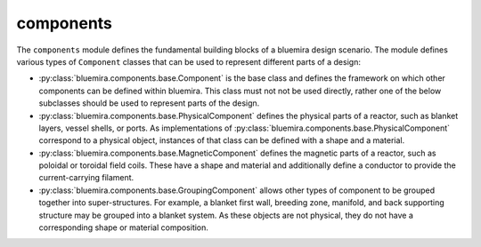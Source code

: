 components
==========

The ``components`` module defines the fundamental building blocks of a bluemira design
scenario. The module defines various types of ``Component`` classes that can be used
to represent different parts of a design:

- :py:class:`bluemira.components.base.Component` is the base class and defines the
  framework on which other components can be defined within bluemira. This class must not
  not be used directly, rather one of the below subclasses should be used to represent
  parts of the design.
- :py:class:`bluemira.components.base.PhysicalComponent` defines the physical parts of a
  reactor, such as blanket layers, vessel shells, or ports. As implementations of
  :py:class:`bluemira.components.base.PhysicalComponent` correspond to a physical object,
  instances of that class can be defined with a shape and a material.
- :py:class:`bluemira.components.base.MagneticComponent` defines the magnetic parts of a
  reactor, such as poloidal or toroidal field coils. These have a shape and material and
  additionally define a conductor to provide the current-carrying filament.
- :py:class:`bluemira.components.base.GroupingComponent` allows other types of component
  to be grouped together into super-structures. For example, a blanket first wall,
  breeding zone, manifold, and back supporting structure may be grouped into a blanket
  system. As these objects are not physical, they do not have a corresponding shape or
  material composition.
